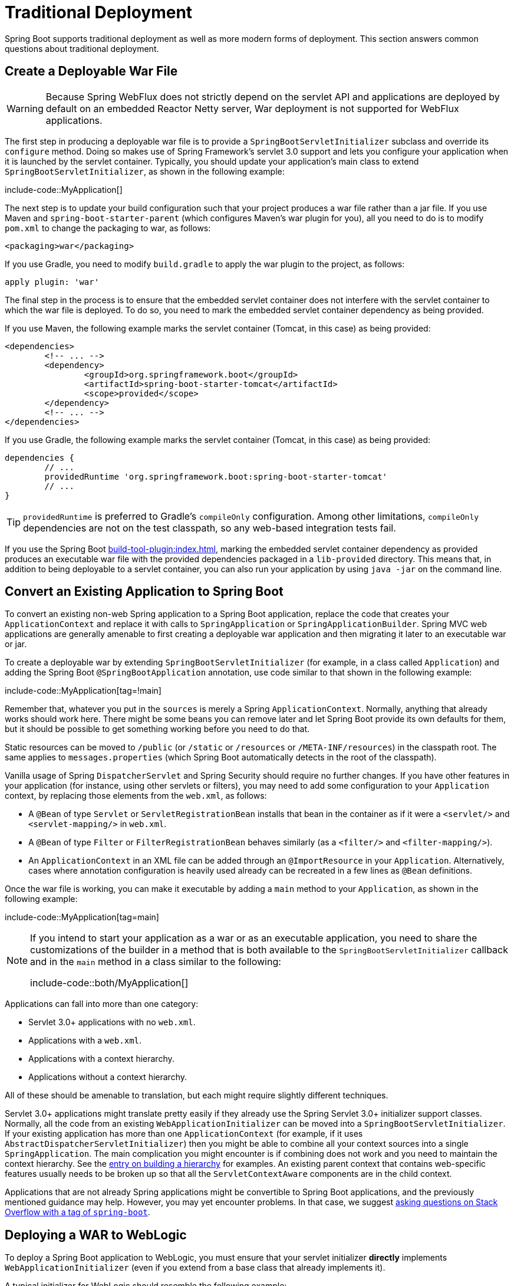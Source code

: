 [[howto.traditional-deployment]]
= Traditional Deployment

Spring Boot supports traditional deployment as well as more modern forms of deployment.
This section answers common questions about traditional deployment.



[[howto.traditional-deployment.war]]
== Create a Deployable War File

WARNING: Because Spring WebFlux does not strictly depend on the servlet API and applications are deployed by default on an embedded Reactor Netty server, War deployment is not supported for WebFlux applications.

The first step in producing a deployable war file is to provide a `SpringBootServletInitializer` subclass and override its `configure` method.
Doing so makes use of Spring Framework's servlet 3.0 support and lets you configure your application when it is launched by the servlet container.
Typically, you should update your application's main class to extend `SpringBootServletInitializer`, as shown in the following example:

include-code::MyApplication[]

The next step is to update your build configuration such that your project produces a war file rather than a jar file.
If you use Maven and `spring-boot-starter-parent` (which configures Maven's war plugin for you), all you need to do is to modify `pom.xml` to change the packaging to war, as follows:

[source,xml]
----
<packaging>war</packaging>
----

If you use Gradle, you need to modify `build.gradle` to apply the war plugin to the project, as follows:

[source,gradle]
----
apply plugin: 'war'
----

The final step in the process is to ensure that the embedded servlet container does not interfere with the servlet container to which the war file is deployed.
To do so, you need to mark the embedded servlet container dependency as being provided.

If you use Maven, the following example marks the servlet container (Tomcat, in this case) as being provided:

[source,xml]
----
<dependencies>
	<!-- ... -->
	<dependency>
		<groupId>org.springframework.boot</groupId>
		<artifactId>spring-boot-starter-tomcat</artifactId>
		<scope>provided</scope>
	</dependency>
	<!-- ... -->
</dependencies>
----

If you use Gradle, the following example marks the servlet container (Tomcat, in this case) as being provided:

[source,gradle]
----
dependencies {
	// ...
	providedRuntime 'org.springframework.boot:spring-boot-starter-tomcat'
	// ...
}
----

TIP: `providedRuntime` is preferred to Gradle's `compileOnly` configuration.
Among other limitations, `compileOnly` dependencies are not on the test classpath, so any web-based integration tests fail.

If you use the Spring Boot xref:build-tool-plugin:index.adoc[], marking the embedded servlet container dependency as provided produces an executable war file with the provided dependencies packaged in a `lib-provided` directory.
This means that, in addition to being deployable to a servlet container, you can also run your application by using `java -jar` on the command line.



[[howto.traditional-deployment.convert-existing-application]]
== Convert an Existing Application to Spring Boot

To convert an existing non-web Spring application to a Spring Boot application, replace the code that creates your `ApplicationContext` and replace it with calls to `SpringApplication` or `SpringApplicationBuilder`.
Spring MVC web applications are generally amenable to first creating a deployable war application and then migrating it later to an executable war or jar.

To create a deployable war by extending `SpringBootServletInitializer` (for example, in a class called `Application`) and adding the Spring Boot `@SpringBootApplication` annotation, use code similar to that shown in the following example:

include-code::MyApplication[tag=!main]

Remember that, whatever you put in the `sources` is merely a Spring `ApplicationContext`.
Normally, anything that already works should work here.
There might be some beans you can remove later and let Spring Boot provide its own defaults for them, but it should be possible to get something working before you need to do that.

Static resources can be moved to `/public` (or `/static` or `/resources` or `/META-INF/resources`) in the classpath root.
The same applies to `messages.properties` (which Spring Boot automatically detects in the root of the classpath).

Vanilla usage of Spring `DispatcherServlet` and Spring Security should require no further changes.
If you have other features in your application (for instance, using other servlets or filters), you may need to add some configuration to your `Application` context, by replacing those elements from the `web.xml`, as follows:

* A `@Bean` of type `Servlet` or `ServletRegistrationBean` installs that bean in the container as if it were a `<servlet/>` and `<servlet-mapping/>` in `web.xml`.
* A `@Bean` of type `Filter` or `FilterRegistrationBean` behaves similarly (as a `<filter/>` and `<filter-mapping/>`).
* An `ApplicationContext` in an XML file can be added through an `@ImportResource` in your `Application`.
  Alternatively, cases where annotation configuration is heavily used already can be recreated in a few lines as `@Bean` definitions.

Once the war file is working, you can make it executable by adding a `main` method to your `Application`, as shown in the following example:

include-code::MyApplication[tag=main]

[NOTE]
====
If you intend to start your application as a war or as an executable application, you need to share the customizations of the builder in a method that is both available to the `SpringBootServletInitializer` callback and in the `main` method in a class similar to the following:

include-code::both/MyApplication[]
====

Applications can fall into more than one category:

* Servlet 3.0+ applications with no `web.xml`.
* Applications with a `web.xml`.
* Applications with a context hierarchy.
* Applications without a context hierarchy.

All of these should be amenable to translation, but each might require slightly different techniques.

Servlet 3.0+ applications might translate pretty easily if they already use the Spring Servlet 3.0+ initializer support classes.
Normally, all the code from an existing `WebApplicationInitializer` can be moved into a `SpringBootServletInitializer`.
If your existing application has more than one `ApplicationContext` (for example, if it uses `AbstractDispatcherServletInitializer`) then you might be able to combine all your context sources into a single `SpringApplication`.
The main complication you might encounter is if combining does not work and you need to maintain the context hierarchy.
See the xref:application.adoc#howto.application.context-hierarchy[entry on building a hierarchy] for examples.
An existing parent context that contains web-specific features usually needs to be broken up so that all the `ServletContextAware` components are in the child context.

Applications that are not already Spring applications might be convertible to Spring Boot applications, and the previously mentioned guidance may help.
However, you may yet encounter problems.
In that case, we suggest https://stackoverflow.com/questions/tagged/spring-boot[asking questions on Stack Overflow with a tag of `spring-boot`].



[[howto.traditional-deployment.weblogic]]
==  Deploying a WAR to WebLogic

To deploy a Spring Boot application to WebLogic, you must ensure that your servlet initializer *directly* implements `WebApplicationInitializer` (even if you extend from a base class that already implements it).

A typical initializer for WebLogic should resemble the following example:

include-code::MyApplication[]

If you use Logback, you also need to tell WebLogic to prefer the packaged version rather than the version that was pre-installed with the server.
You can do so by adding a `WEB-INF/weblogic.xml` file with the following contents:

[source,xml]
----
<?xml version="1.0" encoding="UTF-8"?>
<wls:weblogic-web-app
	xmlns:wls="http://xmlns.oracle.com/weblogic/weblogic-web-app"
	xmlns:xsi="http://www.w3.org/2001/XMLSchema-instance"
	xsi:schemaLocation="http://java.sun.com/xml/ns/javaee
		https://java.sun.com/xml/ns/javaee/ejb-jar_3_0.xsd
		http://xmlns.oracle.com/weblogic/weblogic-web-app
		https://xmlns.oracle.com/weblogic/weblogic-web-app/1.4/weblogic-web-app.xsd">
	<wls:container-descriptor>
		<wls:prefer-application-packages>
			<wls:package-name>org.slf4j</wls:package-name>
		</wls:prefer-application-packages>
	</wls:container-descriptor>
</wls:weblogic-web-app>
----
